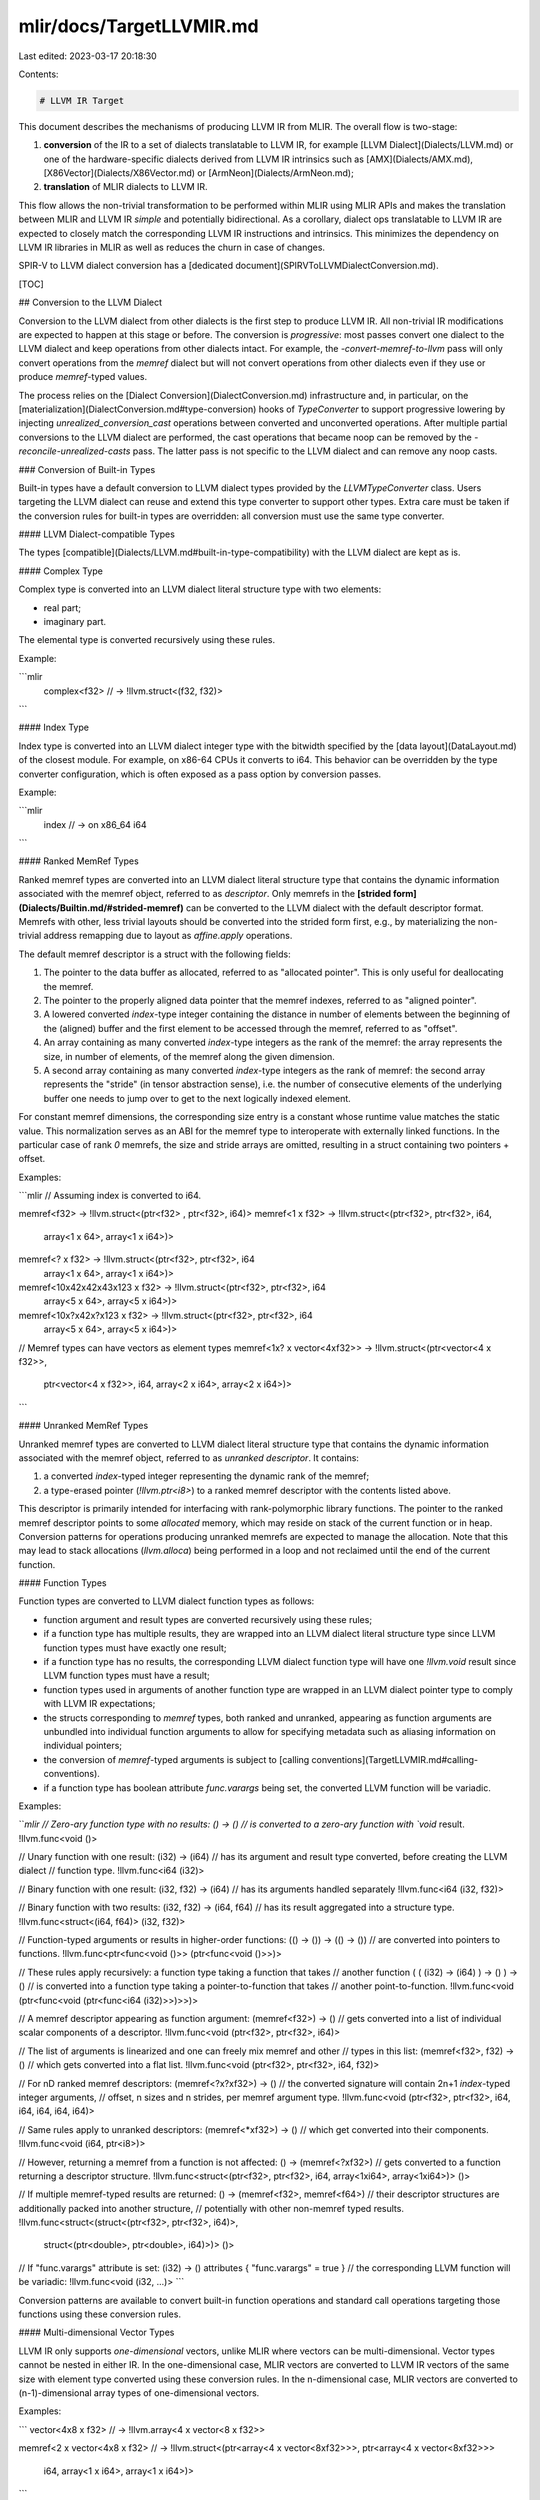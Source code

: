 mlir/docs/TargetLLVMIR.md
=========================

Last edited: 2023-03-17 20:18:30

Contents:

.. code-block:: md

    # LLVM IR Target

This document describes the mechanisms of producing LLVM IR from MLIR. The
overall flow is two-stage:

1.  **conversion** of the IR to a set of dialects translatable to LLVM IR, for
    example [LLVM Dialect](Dialects/LLVM.md) or one of the hardware-specific
    dialects derived from LLVM IR intrinsics such as [AMX](Dialects/AMX.md),
    [X86Vector](Dialects/X86Vector.md) or [ArmNeon](Dialects/ArmNeon.md);
2.  **translation** of MLIR dialects to LLVM IR.

This flow allows the non-trivial transformation to be performed within MLIR
using MLIR APIs and makes the translation between MLIR and LLVM IR *simple* and
potentially bidirectional. As a corollary, dialect ops translatable to LLVM IR
are expected to closely match the corresponding LLVM IR instructions and
intrinsics. This minimizes the dependency on LLVM IR libraries in MLIR as well
as reduces the churn in case of changes.

SPIR-V to LLVM dialect conversion has a
[dedicated document](SPIRVToLLVMDialectConversion.md).

[TOC]

## Conversion to the LLVM Dialect

Conversion to the LLVM dialect from other dialects is the first step to produce
LLVM IR. All non-trivial IR modifications are expected to happen at this stage
or before. The conversion is *progressive*: most passes convert one dialect to
the LLVM dialect and keep operations from other dialects intact. For example,
the `-convert-memref-to-llvm` pass will only convert operations from the
`memref` dialect but will not convert operations from other dialects even if
they use or produce `memref`-typed values.

The process relies on the [Dialect Conversion](DialectConversion.md)
infrastructure and, in particular, on the
[materialization](DialectConversion.md#type-conversion) hooks of `TypeConverter`
to support progressive lowering by injecting `unrealized_conversion_cast`
operations between converted and unconverted operations. After multiple partial
conversions to the LLVM dialect are performed, the cast operations that became
noop can be removed by the `-reconcile-unrealized-casts` pass. The latter pass
is not specific to the LLVM dialect and can remove any noop casts.

### Conversion of Built-in Types

Built-in types have a default conversion to LLVM dialect types provided by the
`LLVMTypeConverter` class. Users targeting the LLVM dialect can reuse and extend
this type converter to support other types. Extra care must be taken if the
conversion rules for built-in types are overridden: all conversion must use the
same type converter.

#### LLVM Dialect-compatible Types

The types [compatible](Dialects/LLVM.md#built-in-type-compatibility) with the
LLVM dialect are kept as is.

#### Complex Type

Complex type is converted into an LLVM dialect literal structure type with two
elements:

-   real part;
-   imaginary part.

The elemental type is converted recursively using these rules.

Example:

```mlir
  complex<f32>
  // ->
  !llvm.struct<(f32, f32)>
```

#### Index Type

Index type is converted into an LLVM dialect integer type with the bitwidth
specified by the [data layout](DataLayout.md) of the closest module. For
example, on x86-64 CPUs it converts to i64. This behavior can be overridden by
the type converter configuration, which is often exposed as a pass option by
conversion passes.

Example:

```mlir
  index
  // -> on x86_64
  i64
```

#### Ranked MemRef Types

Ranked memref types are converted into an LLVM dialect literal structure type
that contains the dynamic information associated with the memref object,
referred to as *descriptor*. Only memrefs in the
**[strided form](Dialects/Builtin.md/#strided-memref)** can be converted to the
LLVM dialect with the default descriptor format. Memrefs with other, less
trivial layouts should be converted into the strided form first, e.g., by
materializing the non-trivial address remapping due to layout as `affine.apply`
operations.

The default memref descriptor is a struct with the following fields:

1.  The pointer to the data buffer as allocated, referred to as "allocated
    pointer". This is only useful for deallocating the memref.
2.  The pointer to the properly aligned data pointer that the memref indexes,
    referred to as "aligned pointer".
3.  A lowered converted `index`-type integer containing the distance in number
    of elements between the beginning of the (aligned) buffer and the first
    element to be accessed through the memref, referred to as "offset".
4.  An array containing as many converted `index`-type integers as the rank of
    the memref: the array represents the size, in number of elements, of the
    memref along the given dimension.
5.  A second array containing as many converted `index`-type integers as the
    rank of memref: the second array represents the "stride" (in tensor
    abstraction sense), i.e. the number of consecutive elements of the
    underlying buffer one needs to jump over to get to the next logically
    indexed element.

For constant memref dimensions, the corresponding size entry is a constant whose
runtime value matches the static value. This normalization serves as an ABI for
the memref type to interoperate with externally linked functions. In the
particular case of rank `0` memrefs, the size and stride arrays are omitted,
resulting in a struct containing two pointers + offset.

Examples:

```mlir
// Assuming index is converted to i64.

memref<f32> -> !llvm.struct<(ptr<f32> , ptr<f32>, i64)>
memref<1 x f32> -> !llvm.struct<(ptr<f32>, ptr<f32>, i64,
                                 array<1 x 64>, array<1 x i64>)>
memref<? x f32> -> !llvm.struct<(ptr<f32>, ptr<f32>, i64
                                 array<1 x 64>, array<1 x i64>)>
memref<10x42x42x43x123 x f32> -> !llvm.struct<(ptr<f32>, ptr<f32>, i64
                                               array<5 x 64>, array<5 x i64>)>
memref<10x?x42x?x123 x f32> -> !llvm.struct<(ptr<f32>, ptr<f32>, i64
                                             array<5 x 64>, array<5 x i64>)>

// Memref types can have vectors as element types
memref<1x? x vector<4xf32>> -> !llvm.struct<(ptr<vector<4 x f32>>,
                                             ptr<vector<4 x f32>>, i64,
                                             array<2 x i64>, array<2 x i64>)>
```

#### Unranked MemRef Types

Unranked memref types are converted to LLVM dialect literal structure type that
contains the dynamic information associated with the memref object, referred to
as *unranked descriptor*. It contains:

1.  a converted `index`-typed integer representing the dynamic rank of the
    memref;
2.  a type-erased pointer (`!llvm.ptr<i8>`) to a ranked memref descriptor with
    the contents listed above.

This descriptor is primarily intended for interfacing with rank-polymorphic
library functions. The pointer to the ranked memref descriptor points to some
*allocated* memory, which may reside on stack of the current function or in
heap. Conversion patterns for operations producing unranked memrefs are expected
to manage the allocation. Note that this may lead to stack allocations
(`llvm.alloca`) being performed in a loop and not reclaimed until the end of the
current function.

#### Function Types

Function types are converted to LLVM dialect function types as follows:

-   function argument and result types are converted recursively using these
    rules;
-   if a function type has multiple results, they are wrapped into an LLVM
    dialect literal structure type since LLVM function types must have exactly
    one result;
-   if a function type has no results, the corresponding LLVM dialect function
    type will have one `!llvm.void` result since LLVM function types must have a
    result;
-   function types used in arguments of another function type are wrapped in an
    LLVM dialect pointer type to comply with LLVM IR expectations;
-   the structs corresponding to `memref` types, both ranked and unranked,
    appearing as function arguments are unbundled into individual function
    arguments to allow for specifying metadata such as aliasing information on
    individual pointers;
-   the conversion of `memref`-typed arguments is subject to
    [calling conventions](TargetLLVMIR.md#calling-conventions).
-   if a function type has boolean attribute `func.varargs` being set, the
    converted LLVM function will be variadic.

Examples:

```mlir
// Zero-ary function type with no results:
() -> ()
// is converted to a zero-ary function with `void` result.
!llvm.func<void ()>

// Unary function with one result:
(i32) -> (i64)
// has its argument and result type converted, before creating the LLVM dialect
// function type.
!llvm.func<i64 (i32)>

// Binary function with one result:
(i32, f32) -> (i64)
// has its arguments handled separately
!llvm.func<i64 (i32, f32)>

// Binary function with two results:
(i32, f32) -> (i64, f64)
// has its result aggregated into a structure type.
!llvm.func<struct<(i64, f64)> (i32, f32)>

// Function-typed arguments or results in higher-order functions:
(() -> ()) -> (() -> ())
// are converted into pointers to functions.
!llvm.func<ptr<func<void ()>> (ptr<func<void ()>>)>

// These rules apply recursively: a function type taking a function that takes
// another function
( ( (i32) -> (i64) ) -> () ) -> ()
// is converted into a function type taking a pointer-to-function that takes
// another point-to-function.
!llvm.func<void (ptr<func<void (ptr<func<i64 (i32)>>)>>)>

// A memref descriptor appearing as function argument:
(memref<f32>) -> ()
// gets converted into a list of individual scalar components of a descriptor.
!llvm.func<void (ptr<f32>, ptr<f32>, i64)>

// The list of arguments is linearized and one can freely mix memref and other
// types in this list:
(memref<f32>, f32) -> ()
// which gets converted into a flat list.
!llvm.func<void (ptr<f32>, ptr<f32>, i64, f32)>

// For nD ranked memref descriptors:
(memref<?x?xf32>) -> ()
// the converted signature will contain 2n+1 `index`-typed integer arguments,
// offset, n sizes and n strides, per memref argument type.
!llvm.func<void (ptr<f32>, ptr<f32>, i64, i64, i64, i64, i64)>

// Same rules apply to unranked descriptors:
(memref<*xf32>) -> ()
// which get converted into their components.
!llvm.func<void (i64, ptr<i8>)>

// However, returning a memref from a function is not affected:
() -> (memref<?xf32>)
// gets converted to a function returning a descriptor structure.
!llvm.func<struct<(ptr<f32>, ptr<f32>, i64, array<1xi64>, array<1xi64>)> ()>

// If multiple memref-typed results are returned:
() -> (memref<f32>, memref<f64>)
// their descriptor structures are additionally packed into another structure,
// potentially with other non-memref typed results.
!llvm.func<struct<(struct<(ptr<f32>, ptr<f32>, i64)>,
                   struct<(ptr<double>, ptr<double>, i64)>)> ()>

// If "func.varargs" attribute is set:
(i32) -> () attributes { "func.varargs" = true }
// the corresponding LLVM function will be variadic:
!llvm.func<void (i32, ...)>
```

Conversion patterns are available to convert built-in function operations and
standard call operations targeting those functions using these conversion rules.

#### Multi-dimensional Vector Types

LLVM IR only supports *one-dimensional* vectors, unlike MLIR where vectors can
be multi-dimensional. Vector types cannot be nested in either IR. In the
one-dimensional case, MLIR vectors are converted to LLVM IR vectors of the same
size with element type converted using these conversion rules. In the
n-dimensional case, MLIR vectors are converted to (n-1)-dimensional array types
of one-dimensional vectors.

Examples:

```
vector<4x8 x f32>
// ->
!llvm.array<4 x vector<8 x f32>>

memref<2 x vector<4x8 x f32>
// ->
!llvm.struct<(ptr<array<4 x vector<8xf32>>>, ptr<array<4 x vector<8xf32>>>
              i64, array<1 x i64>, array<1 x i64>)>
```

#### Tensor Types

Tensor types cannot be converted to the LLVM dialect. Operations on tensors must
be [bufferized](Bufferization.md) before being converted.

### Calling Conventions

Calling conventions provides a mechanism to customize the conversion of function
and function call operations without changing how individual types are handled
elsewhere. They are implemented simultaneously by the default type converter and
by the conversion patterns for the relevant operations.

#### Function Result Packing

In case of multi-result functions, the returned values are inserted into a
structure-typed value before being returned and extracted from it at the call
site. This transformation is a part of the conversion and is transparent to the
defines and uses of the values being returned.

Example:

```mlir
func.func @foo(%arg0: i32, %arg1: i64) -> (i32, i64) {
  return %arg0, %arg1 : i32, i64
}
func.func @bar() {
  %0 = arith.constant 42 : i32
  %1 = arith.constant 17 : i64
  %2:2 = call @foo(%0, %1) : (i32, i64) -> (i32, i64)
  "use_i32"(%2#0) : (i32) -> ()
  "use_i64"(%2#1) : (i64) -> ()
}

// is transformed into

llvm.func @foo(%arg0: i32, %arg1: i64) -> !llvm.struct<(i32, i64)> {
  // insert the vales into a structure
  %0 = llvm.mlir.undef : !llvm.struct<(i32, i64)>
  %1 = llvm.insertvalue %arg0, %0[0] : !llvm.struct<(i32, i64)>
  %2 = llvm.insertvalue %arg1, %1[1] : !llvm.struct<(i32, i64)>

  // return the structure value
  llvm.return %2 : !llvm.struct<(i32, i64)>
}
llvm.func @bar() {
  %0 = llvm.mlir.constant(42 : i32) : i32
  %1 = llvm.mlir.constant(17) : i64

  // call and extract the values from the structure
  %2 = llvm.call @bar(%0, %1)
     : (i32, i32) -> !llvm.struct<(i32, i64)>
  %3 = llvm.extractvalue %2[0] : !llvm.struct<(i32, i64)>
  %4 = llvm.extractvalue %2[1] : !llvm.struct<(i32, i64)>

  // use as before
  "use_i32"(%3) : (i32) -> ()
  "use_i64"(%4) : (i64) -> ()
}
```

#### Default Calling Convention for Ranked MemRef

The default calling convention converts `memref`-typed function arguments to
LLVM dialect literal structs
[defined above](TargetLLVMIR.md#ranked-memref-types) before unbundling them into
individual scalar arguments.

Examples:

This convention is implemented in the conversion of `func.func` and `func.call` to
the LLVM dialect, with the former unpacking the descriptor into a set of
individual values and the latter packing those values back into a descriptor so
as to make it transparently usable by other operations. Conversions from other
dialects should take this convention into account.

This specific convention is motivated by the necessity to specify alignment and
aliasing attributes on the raw pointers underpinning the memref.

Examples:

```mlir
func.func @foo(%arg0: memref<?xf32>) -> () {
  "use"(%arg0) : (memref<?xf32>) -> ()
  return
}

// Gets converted to the following
// (using type alias for brevity):
!llvm.memref_1d = !llvm.struct<(ptr<f32>, ptr<f32>, i64, array<1xi64>, array<1xi64>)>

llvm.func @foo(%arg0: !llvm.ptr<f32>,  // Allocated pointer.
               %arg1: !llvm.ptr<f32>,  // Aligned pointer.
               %arg2: i64,             // Offset.
               %arg3: i64,             // Size in dim 0.
               %arg4: i64) {           // Stride in dim 0.
  // Populate memref descriptor structure.
  %0 = llvm.mlir.undef :
  %1 = llvm.insertvalue %arg0, %0[0] : !llvm.memref_1d
  %2 = llvm.insertvalue %arg1, %1[1] : !llvm.memref_1d
  %3 = llvm.insertvalue %arg2, %2[2] : !llvm.memref_1d
  %4 = llvm.insertvalue %arg3, %3[3, 0] : !llvm.memref_1d
  %5 = llvm.insertvalue %arg4, %4[4, 0] : !llvm.memref_1d

  // Descriptor is now usable as a single value.
  "use"(%5) : (!llvm.memref_1d) -> ()
  llvm.return
}
```

```mlir
func.func @bar() {
  %0 = "get"() : () -> (memref<?xf32>)
  call @foo(%0) : (memref<?xf32>) -> ()
  return
}

// Gets converted to the following
// (using type alias for brevity):
!llvm.memref_1d = !llvm.struct<(ptr<f32>, ptr<f32>, i64, array<1xi64>, array<1xi64>)>

llvm.func @bar() {
  %0 = "get"() : () -> !llvm.memref_1d

  // Unpack the memref descriptor.
  %1 = llvm.extractvalue %0[0] : !llvm.memref_1d
  %2 = llvm.extractvalue %0[1] : !llvm.memref_1d
  %3 = llvm.extractvalue %0[2] : !llvm.memref_1d
  %4 = llvm.extractvalue %0[3, 0] : !llvm.memref_1d
  %5 = llvm.extractvalue %0[4, 0] : !llvm.memref_1d

  // Pass individual values to the callee.
  llvm.call @foo(%1, %2, %3, %4, %5) : (!llvm.memref_1d) -> ()
  llvm.return
}
```

#### Default Calling Convention for Unranked MemRef

For unranked memrefs, the list of function arguments always contains two
elements, same as the unranked memref descriptor: an integer rank, and a
type-erased (`!llvm<"i8*">`) pointer to the ranked memref descriptor. Note that
while the *calling convention* does not require allocation, *casting* to
unranked memref does since one cannot take an address of an SSA value containing
the ranked memref, which must be stored in some memory instead. The caller is in
charge of ensuring the thread safety and management of the allocated memory, in
particular the deallocation.

Example

```mlir
llvm.func @foo(%arg0: memref<*xf32>) -> () {
  "use"(%arg0) : (memref<*xf32>) -> ()
  return
}

// Gets converted to the following.

llvm.func @foo(%arg0: i64              // Rank.
               %arg1: !llvm.ptr<i8>) { // Type-erased pointer to descriptor.
  // Pack the unranked memref descriptor.
  %0 = llvm.mlir.undef : !llvm.struct<(i64, ptr<i8>)>
  %1 = llvm.insertvalue %arg0, %0[0] : !llvm.struct<(i64, ptr<i8>)>
  %2 = llvm.insertvalue %arg1, %1[1] : !llvm.struct<(i64, ptr<i8>)>

  "use"(%2) : (!llvm.struct<(i64, ptr<i8>)>) -> ()
  llvm.return
}
```

```mlir
llvm.func @bar() {
  %0 = "get"() : () -> (memref<*xf32>)
  call @foo(%0): (memref<*xf32>) -> ()
  return
}

// Gets converted to the following.

llvm.func @bar() {
  %0 = "get"() : () -> (!llvm.struct<(i64, ptr<i8>)>)

  // Unpack the memref descriptor.
  %1 = llvm.extractvalue %0[0] : !llvm.struct<(i64, ptr<i8>)>
  %2 = llvm.extractvalue %0[1] : !llvm.struct<(i64, ptr<i8>)>

  // Pass individual values to the callee.
  llvm.call @foo(%1, %2) : (i64, !llvm.ptr<i8>)
  llvm.return
}
```

**Lifetime.** The second element of the unranked memref descriptor points to
some memory in which the ranked memref descriptor is stored. By convention, this
memory is allocated on stack and has the lifetime of the function. (*Note:* due
to function-length lifetime, creation of multiple unranked memref descriptors,
e.g., in a loop, may lead to stack overflows.) If an unranked descriptor has to
be returned from a function, the ranked descriptor it points to is copied into
dynamically allocated memory, and the pointer in the unranked descriptor is
updated accordingly. The allocation happens immediately before returning. It is
the responsibility of the caller to free the dynamically allocated memory. The
default conversion of `func.call` and `func.call_indirect` copies the ranked
descriptor to newly allocated memory on the caller's stack. Thus, the convention
of the ranked memref descriptor pointed to by an unranked memref descriptor
being stored on stack is respected.

#### Bare Pointer Calling Convention for Ranked MemRef

The "bare pointer" calling convention converts `memref`-typed function arguments
to a *single* pointer to the aligned data. Note that this does *not* apply to
uses of `memref` outside of function signatures, the default descriptor
structures are still used. This convention further restricts the supported cases
to the following.

-   `memref` types with default layout.
-   `memref` types with all dimensions statically known.
-   `memref` values allocated in such a way that the allocated and aligned
    pointer match. Alternatively, the same function must handle allocation and
    deallocation since only one pointer is passed to any callee.

Examples:

```
func.func @callee(memref<2x4xf32>) {

func.func @caller(%0 : memref<2x4xf32>) {
  call @callee(%0) : (memref<2x4xf32>) -> ()
}

// ->

!descriptor = !llvm.struct<(ptr<f32>, ptr<f32>, i64,
                            array<2xi64>, array<2xi64>)>

llvm.func @callee(!llvm.ptr<f32>)

llvm.func @caller(%arg0: !llvm.ptr<f32>) {
  // A descriptor value is defined at the function entry point.
  %0 = llvm.mlir.undef : !descriptor

  // Both the allocated and aligned pointer are set up to the same value.
  %1 = llvm.insertelement %arg0, %0[0] : !descriptor
  %2 = llvm.insertelement %arg0, %1[1] : !descriptor

  // The offset is set up to zero.
  %3 = llvm.mlir.constant(0 : index) : i64
  %4 = llvm.insertelement %3, %2[2] : !descriptor

  // The sizes and strides are derived from the statically known values.
  %5 = llvm.mlir.constant(2 : index) : i64
  %6 = llvm.mlir.constant(4 : index) : i64
  %7 = llvm.insertelement %5, %4[3, 0] : !descriptor
  %8 = llvm.insertelement %6, %7[3, 1] : !descriptor
  %9 = llvm.mlir.constant(1 : index) : i64
  %10 = llvm.insertelement %9, %8[4, 0] : !descriptor
  %11 = llvm.insertelement %10, %9[4, 1] : !descriptor

  // The function call corresponds to extracting the aligned data pointer.
  %12 = llvm.extractelement %11[1] : !descriptor
  llvm.call @callee(%12) : (!llvm.ptr<f32>) -> ()
}
```

#### Bare Pointer Calling Convention For Unranked MemRef

The "bare pointer" calling convention does not support unranked memrefs as their
shape cannot be known at compile time.

### Generic alloction and deallocation functions

When converting the Memref dialect, allocations and deallocations are converted
into calls to `malloc` (`aligned_alloc` if aligned allocations are requested)
and `free`. However, it is possible to convert them to more generic functions
which can be implemented by a runtime library, thus allowing custom allocation
strategies or runtime profiling. When the conversion pass is  instructed to
perform such operation, the names of the calles are `_mlir_alloc`,
`_mlir_aligned_alloc` and `_mlir_free`. Their signatures are the same of
`malloc`, `aligned_alloc` and `free`.

### C-compatible wrapper emission

In practical cases, it may be desirable to have externally-facing functions with
a single attribute corresponding to a MemRef argument. When interfacing with
LLVM IR produced from C, the code needs to respect the corresponding calling
convention. The conversion to the LLVM dialect provides an option to generate
wrapper functions that take memref descriptors as pointers-to-struct compatible
with data types produced by Clang when compiling C sources. The generation of
such wrapper functions can additionally be controlled at a function granularity
by setting the `llvm.emit_c_interface` unit attribute.

More specifically, a memref argument is converted into a pointer-to-struct
argument of type `{T*, T*, i64, i64[N], i64[N]}*` in the wrapper function, where
`T` is the converted element type and `N` is the memref rank. This type is
compatible with that produced by Clang for the following C++ structure template
instantiations or their equivalents in C.

```cpp
template<typename T, size_t N>
struct MemRefDescriptor {
  T *allocated;
  T *aligned;
  intptr_t offset;
  intptr_t sizes[N];
  intptr_t strides[N];
};
```

Furthermore, we also rewrite function results to pointer parameters if the
rewritten function result has a struct type. The special result parameter is
added as the first parameter and is of pointer-to-struct type.

If enabled, the option will do the following. For *external* functions declared
in the MLIR module.

1.  Declare a new function `_mlir_ciface_<original name>` where memref arguments
    are converted to pointer-to-struct and the remaining arguments are converted
    as usual. Results are converted to a special argument if they are of struct
    type.
2.  Add a body to the original function (making it non-external) that
    1.  allocates memref descriptors,
    2.  populates them,
    3.  potentially allocates space for the result struct, and
    4.  passes the pointers to these into the newly declared interface function,
        then
    5.  collects the result of the call (potentially from the result struct),
        and
    6.  returns it to the caller.

For (non-external) functions defined in the MLIR module.

1.  Define a new function `_mlir_ciface_<original name>` where memref arguments
    are converted to pointer-to-struct and the remaining arguments are converted
    as usual. Results are converted to a special argument if they are of struct
    type.
2.  Populate the body of the newly defined function with IR that
    1.  loads descriptors from pointers;
    2.  unpacks descriptor into individual non-aggregate values;
    3.  passes these values into the original function;
    4.  collects the results of the call and
    5.  either copies the results into the result struct or returns them to the
        caller.

Examples:

```mlir

func.func @qux(%arg0: memref<?x?xf32>)

// Gets converted into the following
// (using type alias for brevity):
!llvm.memref_2d = !llvm.struct<(ptr<f32>, ptr<f32>, i64, array<2xi64>, array<2xi64>)>

// Function with unpacked arguments.
llvm.func @qux(%arg0: !llvm.ptr<f32>, %arg1: !llvm.ptr<f32>,
               %arg2: i64, %arg3: i64, %arg4: i64,
               %arg5: i64, %arg6: i64) {
  // Populate memref descriptor (as per calling convention).
  %0 = llvm.mlir.undef : !llvm.memref_2d
  %1 = llvm.insertvalue %arg0, %0[0] : !llvm.memref_2d
  %2 = llvm.insertvalue %arg1, %1[1] : !llvm.memref_2d
  %3 = llvm.insertvalue %arg2, %2[2] : !llvm.memref_2d
  %4 = llvm.insertvalue %arg3, %3[3, 0] : !llvm.memref_2d
  %5 = llvm.insertvalue %arg5, %4[4, 0] : !llvm.memref_2d
  %6 = llvm.insertvalue %arg4, %5[3, 1] : !llvm.memref_2d
  %7 = llvm.insertvalue %arg6, %6[4, 1] : !llvm.memref_2d

  // Store the descriptor in a stack-allocated space.
  %8 = llvm.mlir.constant(1 : index) : i64
  %9 = llvm.alloca %8 x !llvm.memref_2d
     : (i64) -> !llvm.ptr<struct<(ptr<f32>, ptr<f32>, i64,
                                        array<2xi64>, array<2xi64>)>>
  llvm.store %7, %9 : !llvm.ptr<struct<(ptr<f32>, ptr<f32>, i64,
                                        array<2xi64>, array<2xi64>)>>

  // Call the interface function.
  llvm.call @_mlir_ciface_qux(%9)
     : (!llvm.ptr<struct<(ptr<f32>, ptr<f32>, i64,
                          array<2xi64>, array<2xi64>)>>) -> ()

  // The stored descriptor will be freed on return.
  llvm.return
}

// Interface function.
llvm.func @_mlir_ciface_qux(!llvm.ptr<struct<(ptr<f32>, ptr<f32>, i64,
                                              array<2xi64>, array<2xi64>)>>)
```

```mlir
func.func @foo(%arg0: memref<?x?xf32>) {
  return
}

// Gets converted into the following
// (using type alias for brevity):
!llvm.memref_2d = !llvm.struct<(ptr<f32>, ptr<f32>, i64, array<2xi64>, array<2xi64>)>
!llvm.memref_2d_ptr = !llvm.ptr<struct<(ptr<f32>, ptr<f32>, i64, array<2xi64>, array<2xi64>)>>

// Function with unpacked arguments.
llvm.func @foo(%arg0: !llvm.ptr<f32>, %arg1: !llvm.ptr<f32>,
               %arg2: i64, %arg3: i64, %arg4: i64,
               %arg5: i64, %arg6: i64) {
  llvm.return
}

// Interface function callable from C.
llvm.func @_mlir_ciface_foo(%arg0: !llvm.memref_2d_ptr) {
  // Load the descriptor.
  %0 = llvm.load %arg0 : !llvm.memref_2d_ptr

  // Unpack the descriptor as per calling convention.
  %1 = llvm.extractvalue %0[0] : !llvm.memref_2d
  %2 = llvm.extractvalue %0[1] : !llvm.memref_2d
  %3 = llvm.extractvalue %0[2] : !llvm.memref_2d
  %4 = llvm.extractvalue %0[3, 0] : !llvm.memref_2d
  %5 = llvm.extractvalue %0[3, 1] : !llvm.memref_2d
  %6 = llvm.extractvalue %0[4, 0] : !llvm.memref_2d
  %7 = llvm.extractvalue %0[4, 1] : !llvm.memref_2d
  llvm.call @foo(%1, %2, %3, %4, %5, %6, %7)
    : (!llvm.ptr<f32>, !llvm.ptr<f32>, i64, i64, i64,
       i64, i64) -> ()
  llvm.return
}
```

```mlir
func.func @foo(%arg0: memref<?x?xf32>) -> memref<?x?xf32> {
  return %arg0 : memref<?x?xf32>
}

// Gets converted into the following
// (using type alias for brevity):
!llvm.memref_2d = !llvm.struct<(ptr<f32>, ptr<f32>, i64, array<2xi64>, array<2xi64>)>
!llvm.memref_2d_ptr = !llvm.ptr<struct<(ptr<f32>, ptr<f32>, i64, array<2xi64>, array<2xi64>)>>

// Function with unpacked arguments.
llvm.func @foo(%arg0: !llvm.ptr<f32>, %arg1: !llvm.ptr<f32>, %arg2: i64,
               %arg3: i64, %arg4: i64, %arg5: i64, %arg6: i64)
    -> !llvm.memref_2d {
  %0 = llvm.mlir.undef : !llvm.memref_2d
  %1 = llvm.insertvalue %arg0, %0[0] : !llvm.memref_2d
  %2 = llvm.insertvalue %arg1, %1[1] : !llvm.memref_2d
  %3 = llvm.insertvalue %arg2, %2[2] : !llvm.memref_2d
  %4 = llvm.insertvalue %arg3, %3[3, 0] : !llvm.memref_2d
  %5 = llvm.insertvalue %arg5, %4[4, 0] : !llvm.memref_2d
  %6 = llvm.insertvalue %arg4, %5[3, 1] : !llvm.memref_2d
  %7 = llvm.insertvalue %arg6, %6[4, 1] : !llvm.memref_2d
  llvm.return %7 : !llvm.memref_2d
}

// Interface function callable from C.
llvm.func @_mlir_ciface_foo(%arg0: !llvm.memref_2d_ptr, %arg1: !llvm.memref_2d_ptr) {
  %0 = llvm.load %arg1 : !llvm.memref_2d_ptr
  %1 = llvm.extractvalue %0[0] : !llvm.memref_2d
  %2 = llvm.extractvalue %0[1] : !llvm.memref_2d
  %3 = llvm.extractvalue %0[2] : !llvm.memref_2d
  %4 = llvm.extractvalue %0[3, 0] : !llvm.memref_2d
  %5 = llvm.extractvalue %0[3, 1] : !llvm.memref_2d
  %6 = llvm.extractvalue %0[4, 0] : !llvm.memref_2d
  %7 = llvm.extractvalue %0[4, 1] : !llvm.memref_2d
  %8 = llvm.call @foo(%1, %2, %3, %4, %5, %6, %7)
    : (!llvm.ptr<f32>, !llvm.ptr<f32>, i64, i64, i64, i64, i64) -> !llvm.memref_2d
  llvm.store %8, %arg0 : !llvm.memref_2d_ptr
  llvm.return
}
```

Rationale: Introducing auxiliary functions for C-compatible interfaces is
preferred to modifying the calling convention since it will minimize the effect
of C compatibility on intra-module calls or calls between MLIR-generated
functions. In particular, when calling external functions from an MLIR module in
a (parallel) loop, the fact of storing a memref descriptor on stack can lead to
stack exhaustion and/or concurrent access to the same address. Auxiliary
interface function serves as an allocation scope in this case. Furthermore, when
targeting accelerators with separate memory spaces such as GPUs, stack-allocated
descriptors passed by pointer would have to be transferred to the device memory,
which introduces significant overhead. In such situations, auxiliary interface
functions are executed on host and only pass the values through device function
invocation mechanism.

Limitation: Right now we cannot generate C interface for variadic functions,
regardless of being non-external or external. Because C functions are unable to
"forward" variadic arguments like this:
```c
void bar(int, ...);

void foo(int x, ...) {
  // ERROR: no way to forward variadic arguments.
  void bar(x, ...);
}
```

### Address Computation

Accesses to a memref element are transformed into an access to an element of the
buffer pointed to by the descriptor. The position of the element in the buffer
is calculated by linearizing memref indices in row-major order (lexically first
index is the slowest varying, similar to C, but accounting for strides). The
computation of the linear address is emitted as arithmetic operation in the LLVM
IR dialect. Strides are extracted from the memref descriptor.

Examples:

An access to a memref with indices:

```mlir
%0 = memref.load %m[%1,%2,%3,%4] : memref<?x?x4x8xf32, offset: ?>
```

is transformed into the equivalent of the following code:

```mlir
// Compute the linearized index from strides.
// When strides or, in absence of explicit strides, the corresponding sizes are
// dynamic, extract the stride value from the descriptor.
%stride1 = llvm.extractvalue[4, 0] : !llvm.struct<(ptr<f32>, ptr<f32>, i64,
                                                   array<4xi64>, array<4xi64>)>
%addr1 = arith.muli %stride1, %1 : i64

// When the stride or, in absence of explicit strides, the trailing sizes are
// known statically, this value is used as a constant. The natural value of
// strides is the product of all sizes following the current dimension.
%stride2 = llvm.mlir.constant(32 : index) : i64
%addr2 = arith.muli %stride2, %2 : i64
%addr3 = arith.addi %addr1, %addr2 : i64

%stride3 = llvm.mlir.constant(8 : index) : i64
%addr4 = arith.muli %stride3, %3 : i64
%addr5 = arith.addi %addr3, %addr4 : i64

// Multiplication with the known unit stride can be omitted.
%addr6 = arith.addi %addr5, %4 : i64

// If the linear offset is known to be zero, it can also be omitted. If it is
// dynamic, it is extracted from the descriptor.
%offset = llvm.extractvalue[2] : !llvm.struct<(ptr<f32>, ptr<f32>, i64,
                                               array<4xi64>, array<4xi64>)>
%addr7 = arith.addi %addr6, %offset : i64

// All accesses are based on the aligned pointer.
%aligned = llvm.extractvalue[1] : !llvm.struct<(ptr<f32>, ptr<f32>, i64,
                                                array<4xi64>, array<4xi64>)>

// Get the address of the data pointer.
%ptr = llvm.getelementptr %aligned[%addr8]
     : !llvm.struct<(ptr<f32>, ptr<f32>, i64, array<4xi64>, array<4xi64>)>
     -> !llvm.ptr<f32>

// Perform the actual load.
%0 = llvm.load %ptr : !llvm.ptr<f32>
```

For stores, the address computation code is identical and only the actual store
operation is different.

Note: the conversion does not perform any sort of common subexpression
elimination when emitting memref accesses.

### Utility Classes

Utility classes common to many conversions to the LLVM dialect can be found
under `lib/Conversion/LLVMCommon`. They include the following.

-   `LLVMConversionTarget` specifies all LLVM dialect operations as legal.
-   `LLVMTypeConverter` implements the default type conversion as described
    above.
-   `ConvertOpToLLVMPattern` extends the conversion pattern class with LLVM
    dialect-specific functionality.
-   `VectorConvertOpToLLVMPattern` extends the previous class to automatically
    unroll operations on higher-dimensional vectors into lists of operations on
    one-dimensional vectors before.
-   `StructBuilder` provides a convenient API for building IR that creates or
    accesses values of LLVM dialect structure types; it is derived by
    `MemRefDescriptor`, `UrankedMemrefDescriptor` and `ComplexBuilder` for the
    built-in types convertible to LLVM dialect structure types.

## Translation to LLVM IR

MLIR modules containing `llvm.func`, `llvm.mlir.global` and `llvm.metadata`
operations can be translated to LLVM IR modules using the following scheme.

-   Module-level globals are translated to LLVM IR global values.
-   Module-level metadata are translated to LLVM IR metadata, which can be later
    augmented with additional metadata defined on specific ops.
-   All functions are declared in the module so that they can be referenced.
-   Each function is then translated separately and has access to the complete
    mappings between MLIR and LLVM IR globals, metadata, and functions.
-   Within a function, blocks are traversed in topological order and translated
    to LLVM IR basic blocks. In each basic block, PHI nodes are created for each
    of the block arguments, but not connected to their source blocks.
-   Within each block, operations are translated in their order. Each operation
    has access to the same mappings as the function and additionally to the
    mapping of values between MLIR and LLVM IR, including PHI nodes. Operations
    with regions are responsible for translated the regions they contain.
-   After operations in a function are translated, the PHI nodes of blocks in
    this function are connected to their source values, which are now available.

The translation mechanism provides extension hooks for translating custom
operations to LLVM IR via a dialect interface `LLVMTranslationDialectInterface`:

-   `convertOperation` translates an operation that belongs to the current
    dialect to LLVM IR given an `IRBuilderBase` and various mappings;
-   `amendOperation` performs additional actions on an operation if it contains
    a dialect attribute that belongs to the current dialect, for example sets up
    instruction-level metadata.

Dialects containing operations or attributes that want to be translated to LLVM
IR must provide an implementation of this interface and register it with the
system. Note that registration may happen without creating the dialect, for
example, in a separate library to avoid the need for the "main" dialect library
to depend on LLVM IR libraries. The implementations of these methods may used
the
[`ModuleTranslation`](https://mlir.llvm.org/doxygen/classmlir_1_1LLVM_1_1ModuleTranslation.html)
object provided to them which holds the state of the translation and contains
numerous utilities.

Note that this extension mechanism is *intentionally restrictive*. LLVM IR has a
small, relatively stable set of instructions and types that MLIR intends to
model fully. Therefore, the extension mechanism is provided only for LLVM IR
constructs that are more often extended -- intrinsics and metadata. The primary
goal of the extension mechanism is to support sets of intrinsics, for example
those representing a particular instruction set. The extension mechanism does
not allow for customizing type or block translation, nor does it support custom
module-level operations. Such transformations should be performed within MLIR
and target the corresponding MLIR constructs.

## Translation from LLVM IR

An experimental flow allows one to import a substantially limited subset of LLVM
IR into MLIR, producing LLVM dialect operations.

```
  mlir-translate -import-llvm filename.ll
```


